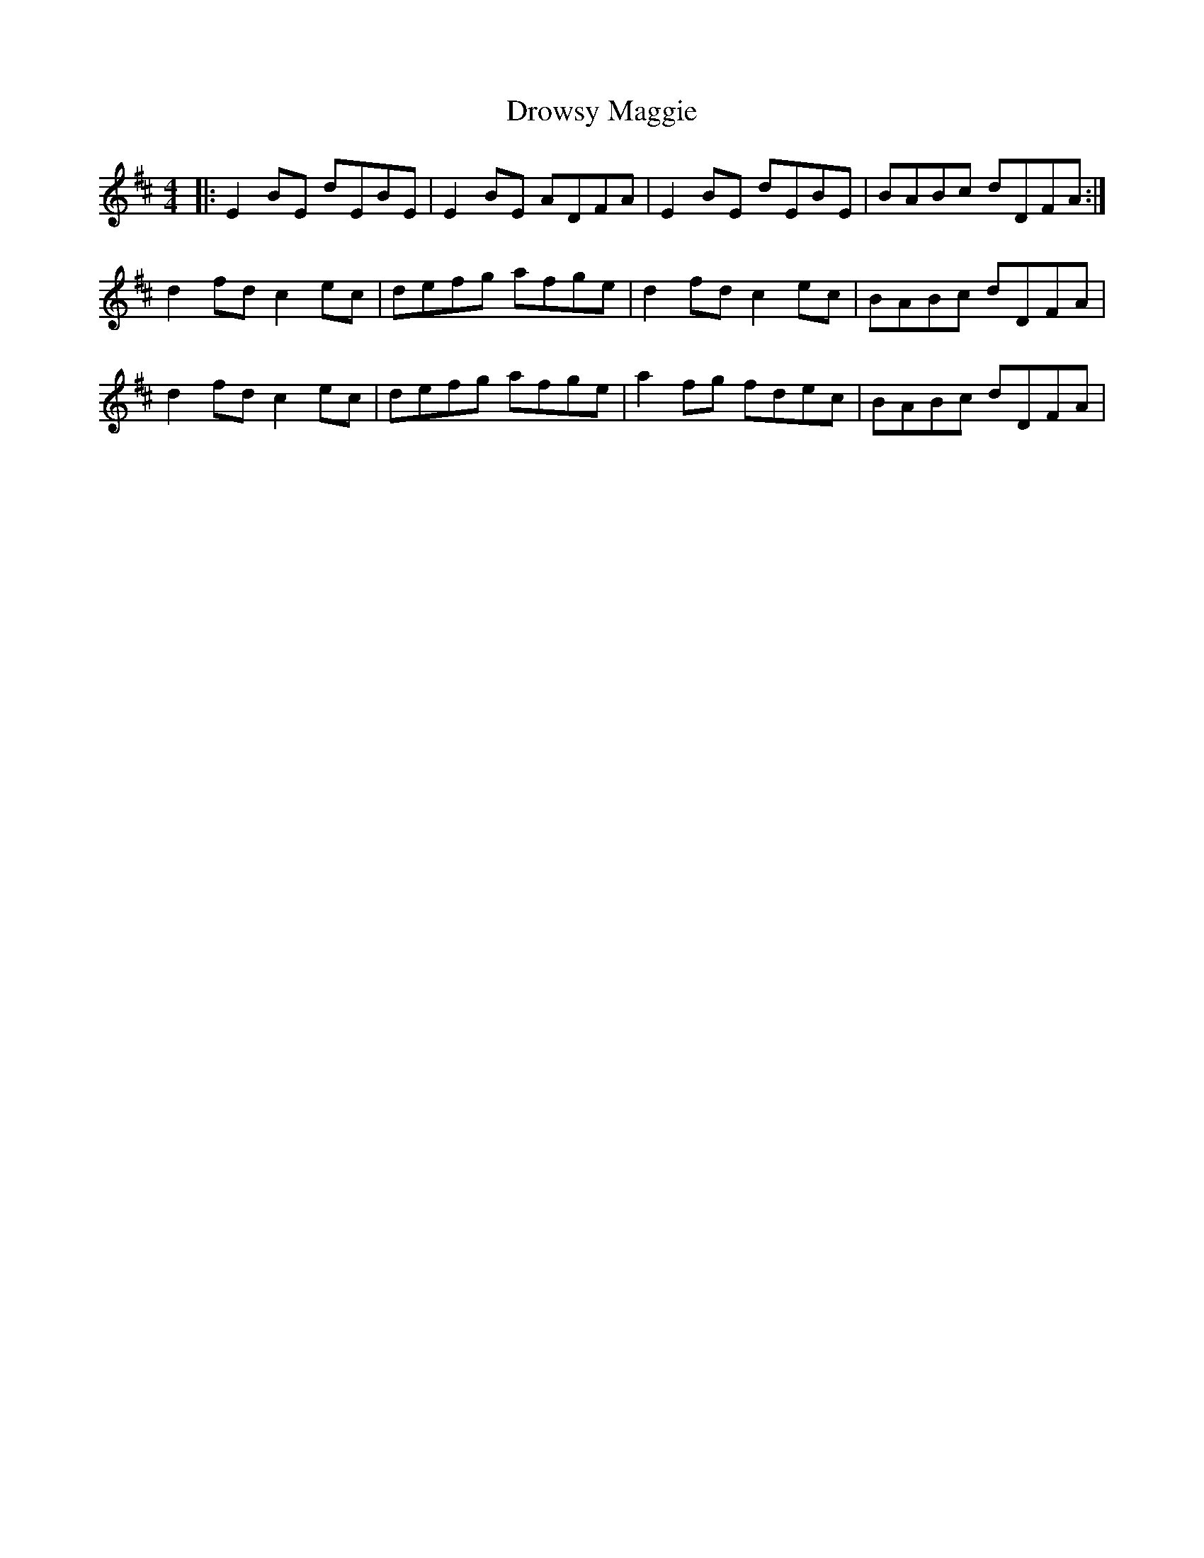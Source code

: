 X: 10909
T: Drowsy Maggie
R: reel
M: 4/4
K: Edorian
|:E2BE dEBE|E2BE ADFA|E2BE dEBE|BABc dDFA:|
d2fd c2ec|defg afge|d2fd c2ec|BABc dDFA|
d2fd c2ec|defg afge|a2fg fdec|BABc dDFA|

